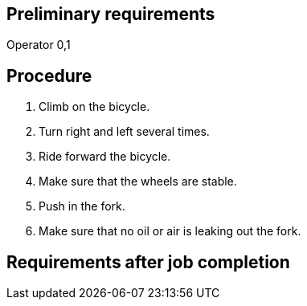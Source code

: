 == Preliminary requirements

Operator 0,1

== Procedure

[arabic]
. Climb on the bicycle.
. Turn right and left several times.
. Ride forward the bicycle.
. Make sure that the wheels are stable.
. Push in the fork.
. Make sure that no oil or air is leaking out the fork.

== Requirements after job completion
